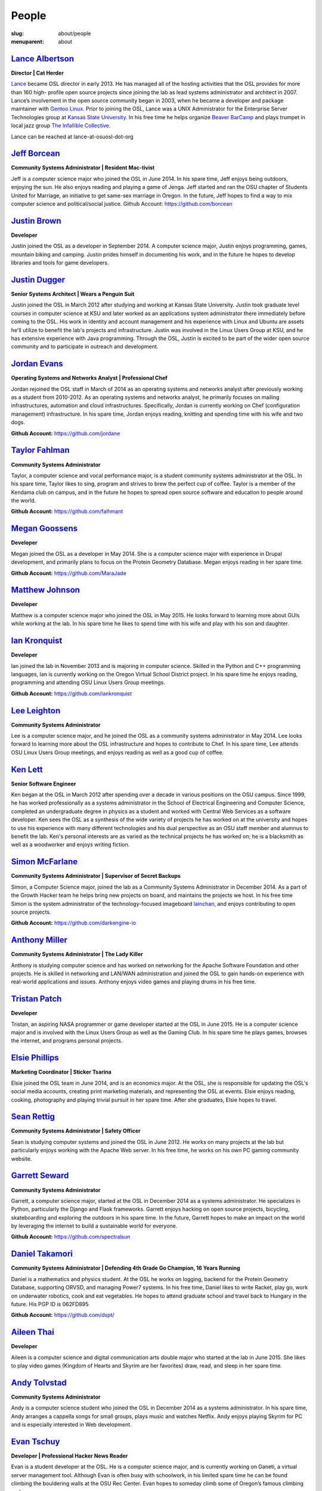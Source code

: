 People
======
:slug: about/people
:menuparent: about


`Lance Albertson`_
------------------

.. image:: /theme/img/Lancecropped12-15.jpg
    :scale: 50%
    :align: right
    :alt: Lance Albertson

**Director | Cat Herder**

`Lance <lancealbertson.com>`_ became OSL director in early 2013. He has managed all of the
hosting activities that the OSL provides for more than 160 high-
profile open source projects since joining the lab as lead systems
administrator and architect in 2007. Lance’s involvement in the open
source community began in 2003, when he became a developer and package
maintainer with `Gentoo Linux <gentoo.org>`_. Prior to joining the OSL, Lance was a
UNIX Administrator for the Enterprise Server Technologies group at
`Kansas State University <ksu.edu>`_. In his free time he helps organize `Beaver
BarCamp <beaverbarcamp.org>`_ and plays trumpet in local jazz group `The Infallible
Collective <infalliblecollective.com>`_.

Lance can be reached at lance-at-osuosl-dot-org



`Jeff Borcean`_
---------------

.. image:: /theme/img/Jeffcropped12-15.jpg
    :scale: 50%
    :align: right
    :alt: Jeff Borcean

**Community Systems Administrator | Resident Mac-tivist**

Jeff is a computer science major who joined the OSL in June 2014. In
his spare time, Jeff enjoys being outdoors, enjoying the sun. He also
enjoys reading and playing a game of Jenga. Jeff started and ran the
OSU chapter of Students United for Marriage, an initiative to get
same-sex marriage in Oregon. In the future, Jeff hopes to find a way
to mix computer science and political/social justice.
Github Account: https://github.com/borcean



`Justin Brown`_
---------------

.. image:: /theme/img/JustinBcropped12-15.jpg
    :scale: 50%
    :align: right
    :alt: Justin Brown

**Developer**

Justin joined the OSL as a developer in September 2014. A computer
science major, Justin enjoys programming, games, mountain biking and
camping. Justin prides himself in documenting his work, and in the
future he hopes to develop libraries and tools for game developers.



`Justin Dugger`_
----------------

.. image:: /theme/img/JustinDcropped12-15.jpg
    :scale: 50%
    :align: right
    :alt: Justin Dugger

**Senior Systems Architect | Wears a Penguin Suit**

Justin joined the OSL in March 2012 after studying and working at
Kansas State University. Justin took graduate level courses in
computer science at KSU and later worked as an applications system
administrator there immediately before coming to the OSL. His work in
identity and account management and his experience with Linux and
Ubuntu are assets he'll utilize to benefit the lab's projects and
infrastructure. Justin was involved in the Linux Users Group at KSU,
and he has extensive experience with Java programming. Through the
OSL, Justin is excited to be part of the wider open source community
and to participate in outreach and development.



`Jordan Evans`_
---------------

.. image:: /theme/img/jordan12-15.jpg
    :scale: 50%
    :align: right
    :alt: Jordan Evans

**Operating Systems and Networks Analyst | Professional Chef**

Jordan rejoined the OSL staff in March of 2014 as an operating systems
and networks analyst after previously working as a student from
2010-2012. As an operating systems and networks analyst, he primarily
focuses on mailing infrastructures, automation and cloud
infrastructures. Specifically, Jordan is currently working on Chef
(configuration management) infrastructure. In his spare time, Jordan
enjoys reading, knitting and spending time with his wife and two dogs.

**Github Account:** https://github.com/jordane


`Taylor Fahlman`_
------------------

.. image:: /theme/img/taylorcropped1-14.jpg
    :scale: 50%
    :align: right
    :alt: Taylor Fahlman

**Community Systems Administrator**

Taylor, a computer science and vocal performance major, is a student
community systems administrator at the OSL. In his spare time, Taylor
likes to sing, program and strives to brew the perfect cup of coffee.
Taylor is a member of the Kendama club on campus, and in the future he
hopes to spread open source software and education to people around
the world.

**Github Account:** https://github.com/falhmant



`Megan Goossens`_
-----------------

.. image:: /theme/img/megancropped12-15.jpg
    :scale: 50%
    :align: right
    :alt: Megan Goossens

**Developer**

Megan joined the OSL as a developer in May 2014. She is a computer
science major with experience in Drupal development, and primarily
plans to focus on the Protein Geometry Database. Megan enjoys reading
in her spare time.

**Github Account:** https://github.com/MaraJade



`Matthew Johnson`_
------------------

.. image:: /theme/img/mathew_johnson_2015_cropped.jpg
    :scale: 50%
    :align: right
    :alt: Matthew Johnson

**Developer**

Matthew is a computer science major who joined the OSL in May 2015. He looks
forward to learning more about GUIs while working at the lab. In his spare time
he likes to spend time with his wife and play with his son and daughter.



`Ian Kronquist`_
----------------

.. image:: /theme/img/Iancropped12-15.jpg
    :scale: 50%
    :align: right
    :alt: Ian Kronquist

**Developer**

Ian joined the lab in November 2013 and is majoring in computer
science. Skilled in the Python and C++ programming languages, Ian is
currently working on the Oregon Virtual School District project. In
his spare time he enjoys reading, programming and attending OSU Linux
Users Group meetings.

**Github Account:** https://github.com/iankronquist


`Lee Leighton`_
---------------

.. image:: /theme/img/lee12-15.jpg
    :scale: 50%
    :align: right
    :alt: Lee Leighton

**Community Systems Administrator**

Lee is a computer science major, and he joined the OSL as a community
systems administrator in May 2014. Lee looks forward to learning more
about the OSL infrastructure and hopes to contribute to Chef. In his
spare time, Lee attends OSU Linux Users Group meetings, and enjoys
reading as well as a good cup of coffee.



`Ken Lett`_
-----------

.. image:: /theme/img/Kencropped12-15.jpg
    :scale: 50%
    :align: right
    :alt: Ken Lett

**Senior Software Engineer**

Ken began at the OSL in March 2012 after spending over a decade in
various positions on the OSU campus. Since 1999, he has worked
professionally as a systems administrator in the School of Electrical
Engineering and Computer Science, completed an undergraduate degree in
physics as a student and worked with Central Web Services as a
software developer. Ken sees the OSL as a synthesis of the wide
variety of projects he has worked on at the university and hopes to
use his experience with many different technologies and his dual
perspective as an OSU staff member and alumnus to benefit the lab.
Ken's personal interests are as varied as the technical projects he
has worked on; he is a blacksmith as well as a woodworker and enjoys
writing fiction.



`Simon McFarlane`_
------------------

.. image:: /theme/img/simoncropped1-14.jpg
    :scale: 50%
    :align: right
    :alt: Megan Goossens

**Community Systems Administrator | Supervisor of Secret Backups**

Simon, a Computer Science major, joined the lab as a Community Systems Administrator in December 2014.  As a part of the Growth Hacker team he helps bring new projects on board, and maintains the projects we host.  In his free time Simon is the system administrator of the technology-focused imageboard `lainchan <https://lainchan.org/>`_, and enjoys contributing to open source projects.

**Github Account:** https://github.com/darkengine-io



`Anthony Miller`_
-----------------

.. image:: /theme/img/anthonycropped12-15.jpg
    :scale: 50%
    :align: right
    :alt: Anthony Miller

**Community Systems Administrator | The Lady Killer**

Anthony is studying computer science and has worked on networking for
the Apache Software Foundation and other projects. He is skilled in
networking and LAN/WAN administration and joined the OSL to gain
hands-on experience with real-world applications and issues. Anthony
enjoys video games and playing drums in his free time.



`Tristan Patch`_
------------------

.. image:: /theme/img/tristan_patch_2015_cropped.jpg
    :scale: 50%
    :align: right
    :alt: Tristan Patch

**Developer**

Tristan, an aspiring NASA programmer or game developer started at the OSL in
June 2015. He is a computer science major and is involved with the Linux Users
Group as well as the Gaming Club. In his spare time he plays games, browses the
internet, and programs personal projects.



`Elsie Phillips`_
-----------------

.. image:: /theme/img/Elsiecropped12-15.jpg
    :scale: 50%
    :align: right
    :alt: Elsie Phillips

**Marketing Coordinator | Sticker Tsarina**

Elsie joined the OSL team in June 2014, and is an economics major. At
the OSL, she is responsible for updating the OSL's social media
accounts, creating print marketing materials, and representing the OSL
at events. Elsie enjoys reading, cooking, photography and playing
trivial pursuit in her spare time. After she graduates, Elsie hopes to
travel.



`Sean Rettig`_
--------------

.. image:: /theme/img/seancropped12-15.jpg
    :scale: 50%
    :align: right
    :alt: Sean Rettig

**Community Systems Administrator | Safety Officer**

Sean is studying computer systems and joined the OSL in June 2012. He
works on many projects at the lab but particularly enjoys working with
the Apache Web server. In his free time, he works on his own PC gaming
community website.



`Garrett Seward`_
-----------------

.. image:: /theme/img/garettcropped12-15.jpg
    :scale: 50%
    :align: right
    :alt: Garrett Seward

**Community Systems Administrator**

Garrett, a computer science major, started at the OSL in December 2014
as a systems administrator. He specializes in Python, particularly the
Django and Flask frameworks. Garrett enjoys hacking on open source
projects, bicycling, skateboarding and exploring the outdoors in his
spare time. In the future, Garrett hopes to make an impact on the
world by leveraging the internet to build a sustainable world for
everyone.

**Github Account:** https://github.com/spectralsun


`Daniel Takamori`_
------------------

.. image:: /theme/img/Ponocropped12-15.jpg
    :scale: 50%
    :align: right
    :alt: Daniel Takamori

**Community Systems Administrator | Defending 4th Grade Go Champion, 16
Years Running**

Daniel is a mathematics and physics student. At the OSL he works on
logging, backend for the Protein Geometry Database, supporting ORVSD,
and managing Power7 systems. In his free time, Daniel likes to write
Racket, play go, work on underwater robotics, cook and eat vegetables.
He hopes to attend graduate school and travel back to Hungary in the
future. His PGP ID is 062FD895

**Github Account:** https://github.com/dspt/



`Aileen Thai`_
------------------

.. image:: /theme/img/Aileen_Thai_2015_cropped.jpg
    :scale: 50%
    :align: right
    :alt: Aileen Thai

**Developer**

Aileen is a computer science and digital communication arts double major who
started at the lab in June 2015. She likes to play video games (Kingdom of
Hearts and Skyrim are her favorites) draw, read, and sleep in her spare time.



`Andy Tolvstad`_
----------------

.. image:: /theme/img/Andycropped12-15.jpg
    :scale: 50%
    :align: right
    :alt: Andy Tolvstad

**Community Systems Administrator**

Andy is a computer science student who joined the OSL in December 2014
as a systems administrator. In his spare time, Andy arranges a
cappella songs for small groups, plays music and watches Netflix. Andy
enjoys playing Skyrim for PC and is especially interested in Web
development.



`Evan Tschuy`_
--------------

.. image:: /theme/img/evancropped12-15.jpg
    :scale: 50%
    :align: right
    :alt: Evan Tschuy

**Developer | Professional Hacker News Reader**

Evan is a student developer at the OSL. He is a computer science
major, and is currently working on Ganeti, a virtual server management
tool. Although Evan is often busy with schoolwork, in his limited
spare time he can be found climbing the bouldering walls at the OSU
Rec Center. Evan hopes to someday climb some of Oregon’s famous
climbing rocks.

**Github Account:** http://github.com/tschuy


`Rachel Turner`_
----------------

.. image:: /theme/img/Rachelcropped12-15.jpg
    :scale: 50%
    :align: right
    :alt: Rachel Turner

**Writer | Thesaurus Rex**

Rachel is a speech communication major who joined the OSL team in
March 2014; she is responsible for writing and editing articles and
Web content for the OSL. Rachel is a member of the OSU Speech and
Debate team and hopes to write speeches once she graduates. In her
spare time, she enjoys reading, watching movies and traveling.



`Jack Twilley`_
---------------

.. image:: /theme/img/jackcropped12-15.jpg
    :scale: 50%
    :align: right
    :alt: Jack Twilley

**Developer | Maker of Things**

While Jack has spent most of his career working with computers, he is
currently studying food science and technology at Oregon State
University. At the OSL, Jack works on the Protein Geometry Database
project and also mentors students. When he’s not brewing tasty, award-
winning mead, Jack maintains a number of solo open source projects and
watches “Doctor Who.”

**Github Account:** https://github.com/mathuin


`Elijah Voigt`_
----------------

.. image:: /theme/img/elicropped2-19.jpg
    :scale: 50%
    :align: right
    :alt: Eli Voigt

**Developer | COFFEE COFFEE COFFEE enthusiast**

Elijah is a computer science major who joined the OSL team in June
2014 as a student developer. At the OSL, Elijah works on Oregon
Virtual School District Central and contributes to Fenestra. Elijah
enjoys reading, making games and writing stories/blog posts in his
spare time. Before graduation, Elijah is hoping to start his own
software company.

**Github Account:** https://github.com/ElijahCaine


`Lucy Wyman`_
-------------

.. image:: /theme/img/Lucycropped12-15.jpg
    :scale: 50%
    :align: right
    :alt: Lucy Wyman

**Front-end Engineer | Open Sourceress**

Lucy, a Junior studying computer science, started working for the Lab
in November, 2013. She designs the front-end for our web-applications,
maintains osuosl.org, and constructs websites for other OSL projects
(such as Devops Daycamp and Beaver Barcamp). Lucy specializes in web
development, and is skilled at HTML, CSS, Javascript and Python. She
enjoys programming, running, and cooking. In addition, Lucy is Vice
President of the OSU Linux Users Group, and leads Devops Bootcamp, and
outreach program for budding software developers.

**Github Account:** https://github.com/lucywyman
